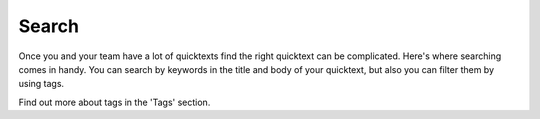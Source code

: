 Search
=======

Once you and your team have a lot of quicktexts find the right quicktext can be complicated. Here's where searching comes in handy. You can search by keywords in the title and body of your quicktext, but also you can filter them by using tags.

Find out more about tags in the 'Tags' section.
